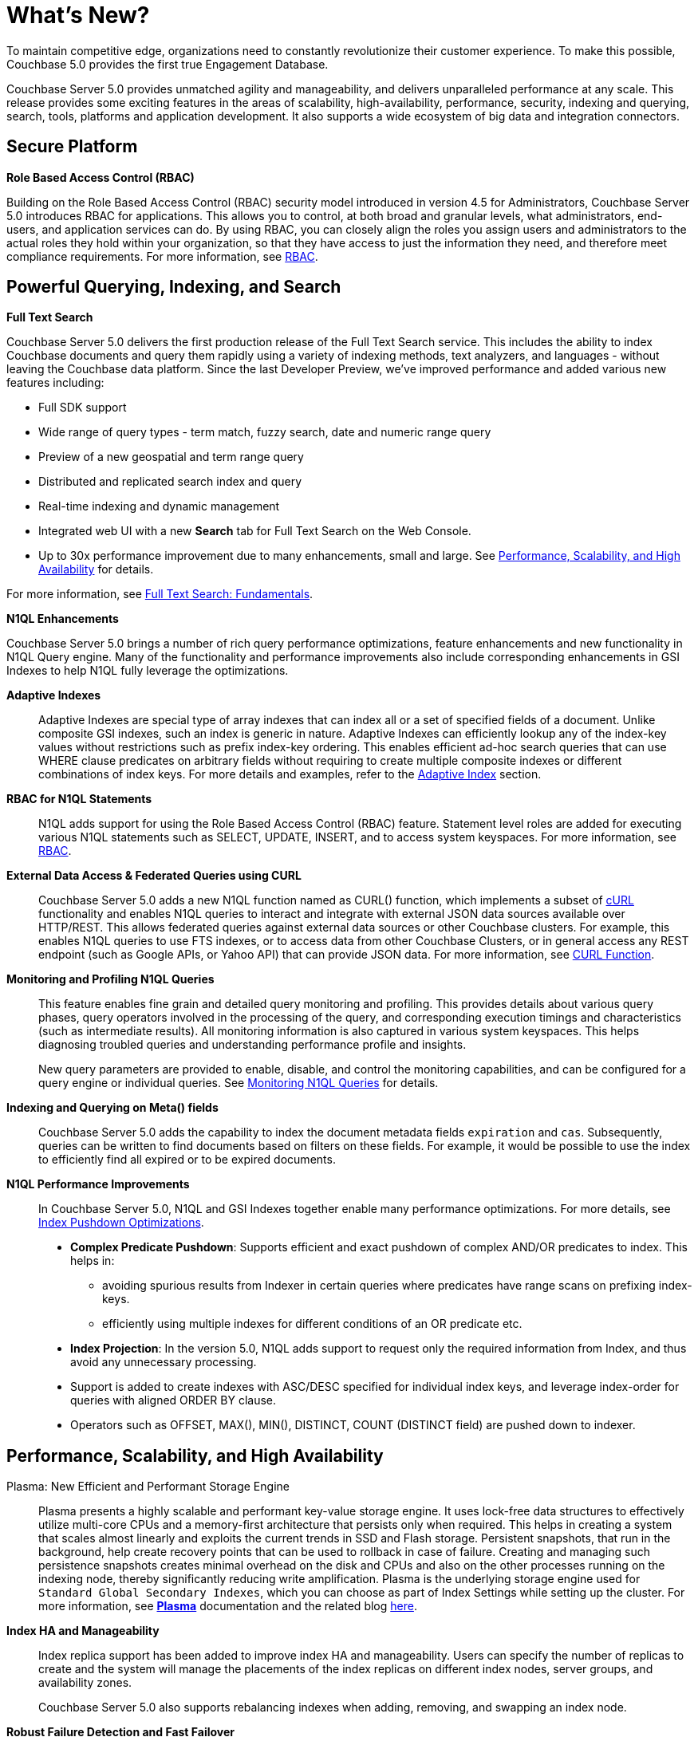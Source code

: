 = What's New?

To maintain competitive edge, organizations need to constantly revolutionize their customer experience.
To make this possible, Couchbase 5.0 provides the first true Engagement Database.

Couchbase Server 5.0 provides unmatched agility and manageability, and delivers unparalleled performance at any scale.
This release provides some exciting features in the areas of scalability, high-availability, performance, security, indexing and querying, search, tools, platforms and application development.
It also supports a wide ecosystem of big data and integration connectors.

[#security]
== Secure Platform

*Role Based Access Control (RBAC)*

Building on the Role Based Access Control (RBAC) security model introduced in version 4.5 for Administrators, Couchbase Server 5.0 introduces RBAC for applications.
This allows you to control, at both broad and granular levels, what administrators, end-users, and application services can do.
By using RBAC, you can closely align the roles you assign users and administrators to the actual roles they hold within your organization, so that they have access to just the information they need, and therefore meet compliance requirements.
For more information, see xref:security:security-authorization.adoc[RBAC].

[#query-index-search]
== Powerful Querying, Indexing, and Search

*Full Text Search*

Couchbase Server 5.0 delivers the first production release of the Full Text Search service.
This includes the ability to index Couchbase documents and query them rapidly using a variety of indexing methods, text analyzers, and languages - without leaving the Couchbase data platform.
Since the last Developer Preview, we’ve improved performance and added various new features including:

* Full SDK support
* Wide range of query types - term match, fuzzy search, date and numeric range query
* Preview of a new geospatial and term range query
* Distributed and replicated search index and query
* Real-time indexing and dynamic management
* Integrated web UI with a new [.ui]*Search* tab for Full Text Search on the Web Console.
* Up to 30x performance improvement due to many enhancements, small and large.
See <<performance-scale-ha>> for details.

For more information, see xref:fts:full-text-intro.adoc[Full Text Search: Fundamentals].

*N1QL Enhancements*

Couchbase Server 5.0 brings a number of rich query performance optimizations, feature enhancements and new functionality in N1QL Query engine.
Many of the functionality and performance improvements also include corresponding enhancements in GSI Indexes to help N1QL fully leverage the optimizations.

*Adaptive Indexes*::
Adaptive Indexes are special type of array indexes that can index all or a set of specified fields of a document.
Unlike composite GSI indexes, such an index is generic in nature.
Adaptive Indexes can efficiently lookup any of the index-key values without restrictions such as prefix index-key ordering.
This enables efficient ad-hoc search queries that can use WHERE clause predicates on arbitrary fields without requiring to create multiple composite indexes or different combinations of index keys.
For more details and examples, refer to the xref:n1ql:n1ql-language-reference/adaptive-indexing.adoc[Adaptive Index] section.

*RBAC for N1QL Statements*::
N1QL adds support for using the Role Based Access Control (RBAC) feature.
Statement level roles are added for executing various N1QL statements such as SELECT, UPDATE, INSERT, and to access system keyspaces.
For more information, see xref:security:security-authorization.adoc[RBAC].

*External Data Access & Federated Queries using CURL*::
Couchbase Server 5.0 adds a new N1QL function named as CURL() function, which implements a subset of https://en.wikipedia.org/wiki/CURL[cURL^] functionality and enables N1QL queries to interact and integrate with external JSON data sources available over HTTP/REST.
This allows federated queries against external data sources or other Couchbase clusters.
For example, this enables N1QL queries to use FTS indexes, or to access data from other Couchbase Clusters, or in general access any REST endpoint (such as Google APIs, or Yahoo API) that can provide JSON data.
For more information, see xref:n1ql:n1ql-language-reference/curl.adoc[CURL Function].

*Monitoring and Profiling N1QL Queries*::
This feature enables fine grain and detailed query monitoring and profiling.
This provides details about various query phases, query operators involved in the processing of the query, and corresponding execution timings and characteristics (such as intermediate results).
All monitoring information is also captured in various system keyspaces.
This helps diagnosing troubled queries and understanding performance profile and insights.
+
New query parameters are provided to enable, disable, and control the monitoring capabilities, and can be configured for a query engine or individual queries.
See xref:monitoring:monitoring-n1ql-query.adoc[Monitoring N1QL Queries] for details.

*Indexing and Querying on Meta() fields*::
Couchbase Server 5.0 adds the capability to index the document metadata fields `expiration` and `cas`.
Subsequently, queries can be written to find documents based on filters on these fields.
For example, it would be possible to use the index to efficiently find all expired or to be expired documents.

[[perf-improvement]]*N1QL Performance Improvements*::
In Couchbase Server 5.0, N1QL and GSI Indexes together enable many performance optimizations.
For more details, see xref:performance:index_pushdowns.adoc[Index Pushdown Optimizations].
* *Complex Predicate Pushdown*: Supports efficient and exact pushdown of complex AND/OR predicates to index.
This helps in:
 ** avoiding spurious results from Indexer in certain queries where predicates have range scans on prefixing index-keys.
 ** efficiently using multiple indexes for different conditions of an OR predicate etc.
* *Index Projection*: In the version 5.0, N1QL adds support to request only the required information from Index, and thus avoid any unnecessary processing.
* Support is added to create indexes with ASC/DESC specified for individual index keys, and leverage index-order for queries with aligned ORDER BY clause.
* Operators such as OFFSET, MAX(), MIN(), DISTINCT, COUNT (DISTINCT field) are pushed down to indexer.

[#performance-scale-ha]
== Performance, Scalability, and High Availability

Plasma: New Efficient and Performant Storage Engine::
Plasma presents a highly scalable and performant key-value storage engine.
It uses lock-free data structures to effectively utilize multi-core CPUs and a memory-first architecture that persists only when required.
This helps in creating a system that scales almost linearly and exploits the current trends in SSD and Flash storage.
Persistent snapshots, that run in the background, help create recovery points that can be used to rollback in case of failure.
Creating and managing such persistence snapshots creates minimal overhead on the disk and CPUs and also on the other processes running on the indexing node, thereby significantly reducing write amplification.
Plasma is the underlying storage engine used for [.in]`Standard Global Secondary Indexes`, which you can choose as part of Index Settings while setting up the cluster.
For more information, see xref:architecture:index-storage.adoc#section_wlt_pdf_p1b[*Plasma*] documentation and the related blog https://blog.couchbase.com/plasma-storage-engine-gsi/[here^].

*Index HA and Manageability*::
Index replica support has been added to improve index HA and manageability.
Users can specify the number of replicas to create and the system will manage the placements of the index replicas on different index nodes, server groups, and availability zones.
+
Couchbase Server 5.0 also supports rebalancing indexes when adding, removing, and swapping an index node.

*Robust Failure Detection and Fast Failover*::
Couchbase Server’s key high availability features is automatic failover.
Automatic failover happens within the cluster after a minimum timeout is met and that timeout is required to identify the failure node and start the auto-failover process.
With the new robust failure detection in this version, the cluster manager now can reduce the timeout from current minimum of 30 seconds to lower than 10 seconds.
Hence the total downtime experienced by the application could be reduced significantly.
For more information, see xref:clustersetup:automatic-failover.adoc[Automatic Failover].

*Ephemeral Buckets*::
With ephemeral buckets in Couchbase Server 5.0, you can reduce the total cost of ownership (TCO) by eliminating the disk component of your buckets, and get highly consistent in-memory performance without disk-based fluctuations.
You also get faster node warmups, rebalances and restarts, as well as cheaper geo-replication.
Ephemeral buckets are designed to be used as an alternative to Couchbase buckets whenever persistence is not required, for example, when repeated disk access involves too much overhead.
For more information, see xref:architecture:core-data-access-buckets.adoc[Ephemeral buckets].

Full Text Search Performance Improvements::
The performance of Full text search (FTS) has improved by an order of magnitude due to many enhancements, small and large.
Many improvements are due to enhancements made in http://www.blevesearch.com/[bleve^], the full-text search and indexing Go library that powers FTS.
+
The biggest single contributor to performance improvements is MossStore, the new default KV store underlying full text indexes.
FTS has for some time used https://github.com/couchbase/moss[Moss^] to improve query and especially indexing performance.
https://github.com/couchbase/moss[Moss^], which stands for "Memory-oriented sorted segments", is a simple, fast, persistable, ordered key value collection implemented as a pure Golang library.
MossStore extends Moss so that it efficiently persists sorted segments to disk when necessary.

*N1QL Performance Improvements*::
In Couchbase Server 5.0, N1QL and GSI Indexes together enable many performance optimizations.
For details, see <<perf-improvement,N1QL Performance Improvements>>.

[#mgmt-tools]
== Enhanced Management & Development Tools

*Couchbase Web Console*::
The redesigned 5.0 interface for Couchbase Server’s web console offers a new, modern take on usability in a browser-based application.
Re-designed for intelligence, comfort, and speed, you will see a clean new look and experience a streamlined interface to Couchbase administration and development platform that optimizes your common tasks and workflows.
+
Some of the more obvious improvements are the modern color palette that shows the condition of your cluster, servers, and services; simplified navigation that lets you know where you are, where you’ve been, and where you might go next; and a responsive layout that fits your browser at any screen size.
For details, see xref:admin:ui-intro.adoc[Couchbase Web Console].

*CBImport & CBExport Tools*::
This version delivers the first production release of the high performant data tools.
`cbimport` imports data from a CSV file or a JSON document, and `cbexport` exports data as a JSON document.
For more information, see xref:tools:cbimport.adoc[cbimport] and xref:tools:cbexport.adoc[cbexport].

*Query Workbench Enhancements*::
* *Visual Query Plan*
+
The Query Workbench now has an advanced feature that is visual query plan.
Each time a query is executed, an explain command is automatically run in the background to retrieve the query plan for that query.
+
The Query History navigation has improved which allows you to view history of all executed queries, search the query history, delete a specific entry, or delete the entire query history.
For more information, see xref:tools:query-workbench.adoc[Query Workbench].

* *Query Monitoring*
+
This release introduces a new feature that allows you to monitor the current state of query service on the Couchbase Web Console.
You can view the different types queries that are Active (currently running), Completed (recently run), and Prepared (aggregate statistics for prepared queries).
Statistics information for the query service is displayed at the bottom of the page.
Different information may be shown depending on the user’s access control role.
For more information, see xref:tools:query-monitoring.adoc[Query Monitoring].

[#mobile-server-interop]
== Mobile Server Interoperability

With Couchbase Server 5.0, you can build engaging mobile experiences without making changes to your technology stack.
You can add mobile capabilities to existing applications powered by Couchbase Server by adding Sync Gateway and Couchbase Lite to your existing deployment.
The data from existing Couchbase Server clusters can be easily provided to mobile applications with an embedded database and seamless synchronization capabilities.
You can choose to make all or a specific subset of your existing data available for mobile users.

[#sdk-connectors]
== Simplified Development and Big Data Connectors

Each of the Couchbase SDK supported languages release new improvements each month.
To build applications against the latest features of Couchbase Server, you should update to the latest SDK versions.

The latest SDK update supports many new critical features including:

* Role-based access control
* Querying the new Full Text Search (FTS) Service
* Querying the Analytics Service

There are many other language-specific improvements worth reviewing, see the release notes of https://docs.couchbase.com/dotnet-sdk/current/project-docs/sdk-release-notes.html[each language^] for more about bug fixes and new features.

Support for different development environments also continues with, for example, improved Spring Data integration and https://blog.couchbase.com/introducing-couchbase-net-2-4-0-net-core-ga/[.NET Core^] support for cross-platform development.

*Big Data Connectors*

*Spark Connector 2.1*::
First stable release of 2.1.x series brings various improvements in the following areas.
+
*Spark Core*

* Support for Apache Spark 2.1.x
* Updated the Couchbase Java SDK to 2.4.2
* Updated dcp-client to 0.8.0

+
*Spark SQL*

* Various fixes for custom nested schemas
* Added `config` option to also store the document ID in the document instead of removing it proactively

+
*Spark Streaming*

* Internals reworked for Structured Streaming, Adaptations for dcp-client 0.8.0

*Talend Connector [Developer Preview]*::
Developer Preview of a newly rebuilt Talend connector is now available for Talend Open Studio 6.3.1.
Get the https://github.com/couchbaselabs/talend-components/blob/rel-0.16/README.md[Github^] code and see the pre-release https://github.com/couchbaselabs/talend-components/blob/rel-0.16/doc/tutorial.md[tutorial^] walkthrough.
Code will continue to change until it becomes stable for production.

*Elasticsearch Plug-in 2.2*::
The latest updates include support for Elasticsearch including support for ES 2.4 and 5.3 as well as fixed multiple issues.
Refer to the xref:elasticsearch-connector::index.adoc[documentation] or follow installation and https://github.com/couchbaselabs/elasticsearch-transport-couchbase/blob/master/README.md[configuration walkthrough^].
